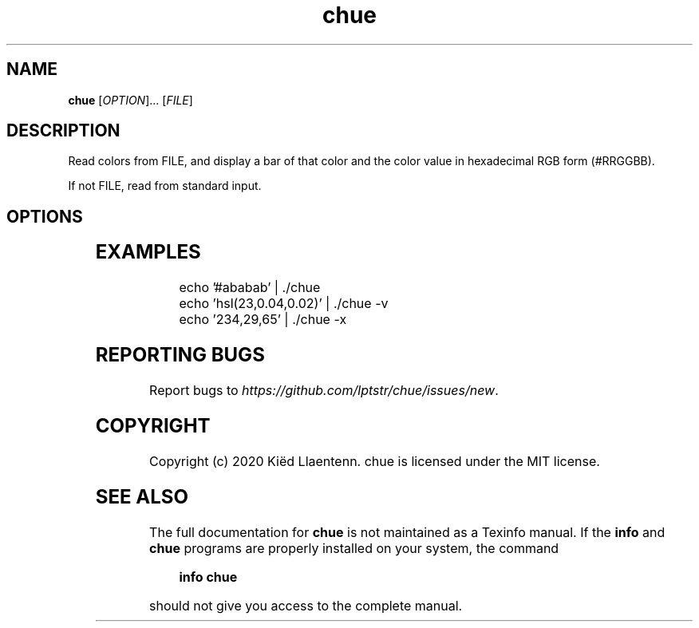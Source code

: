 .\" Generated by scdoc 1.10.1
.\" Complete documentation for this program is not available as a GNU info page
.ie \n(.g .ds Aq \(aq
.el       .ds Aq '
.nh
.ad l
.\" Begin generated content:
.TH "chue" "1" "2020-10-14"
.P
.SH NAME
.P
\fBchue\fR [\fIOPTION\fR]... [\fIFILE\fR]
.P
.SH DESCRIPTION
.P
Read colors from FILE, and display a bar of that color and the color
value in hexadecimal RGB form (#RRGGBB).
.P
If not FILE, read from standard input.
.P
.SH OPTIONS
.P
.TS
l lx
l lx
l lx
l lx
l lx
l lx
l lx.
T{
\fB-h\fR
T}	T{
Print a short help message and exit.
T}
T{
\fB-V\fR
T}	T{
Print a chue's version and exit.
T}
T{
\fB-c\fR
T}	T{
Do not print the color bar.
T}
T{
\fB-x\fR
T}	T{
Do not print the color value.
T}
T{
\fB-d\fR
T}	T{
Print the color value in decimal RGB form (RRR,GGG,BBB).
T}
T{
\fB-v\fR
T}	T{
Print the color value in HSV form (hsv(H,S,V)).
T}
T{
\fB-l\fR
T}	T{
Print the color value in HSL form (hsl(H,S,L)).
T}
.TE
.sp 1
.P
.SH EXAMPLES
.P
.nf
.RS 4
echo '#ababab' | \&./chue
echo 'hsl(23,0\&.04,0\&.02)' | \&./chue -v
echo '234,29,65' | \&./chue -x
.fi
.RE
.P
.SH REPORTING BUGS
.P
Report bugs to \fIhttps://github.com/lptstr/chue/issues/new\fR.
.P
.SH COPYRIGHT
.P
Copyright (c) 2020 Kiëd Llaentenn.
chue is licensed under the MIT license.
.P
.SH SEE ALSO
.P
The full documentation for \fBchue\fR is not maintained as a Texinfo manual.
If the \fBinfo\fR and \fBchue\fR programs are properly installed on your system,
the command
.P
.RS 4
\fBinfo chue\fR
.P
.RE
should not give you access to the complete manual.

